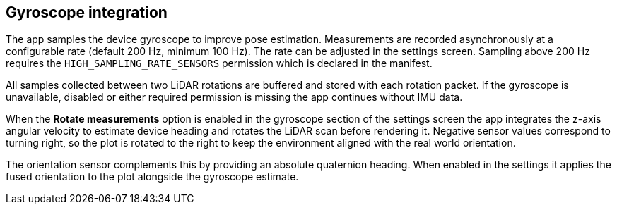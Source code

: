 == Gyroscope integration

The app samples the device gyroscope to improve pose estimation. Measurements are
recorded asynchronously at a configurable rate (default 200 Hz, minimum 100 Hz).
The rate can be adjusted in the settings screen. Sampling above 200 Hz requires
the `HIGH_SAMPLING_RATE_SENSORS` permission which is declared in the manifest.

All samples collected between two LiDAR rotations are buffered and stored with
each rotation packet. If the gyroscope is unavailable, disabled or either
required permission is missing the app continues without IMU data.

When the *Rotate measurements* option is enabled in the gyroscope section of
the settings screen the app integrates the z-axis angular velocity to estimate
device heading and rotates the LiDAR scan before rendering it. Negative sensor
values correspond to turning right, so the plot is rotated to the right to keep
the environment aligned with the real world orientation.

The orientation sensor complements this by providing an absolute quaternion
heading. When enabled in the settings it applies the fused orientation to the
plot alongside the gyroscope estimate.
